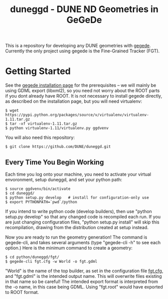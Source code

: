 #+TITLE: duneggd - DUNE ND Geometries in GeGeDe

This is a repository for developing any DUNE geometries with [[https://github.com/brettviren/gegede][gegede]]. Currently the only project using gegede is the Fine-Grained Tracker (FGT).

* Getting Started

See the [[https://github.com/brettviren/gegede/blob/master/doc/install.org][gegede installation page]] for the prerequisites -- we will mainly be using GDML export (libxml2), so you need not worry about the ROOT parts if you dont already have ROOT. It is not necessary to install gegede directly, as described on the installation page, but you will need virtualenv:

#+BEGIN_EXAMPLE
  $ wget https://pypi.python.org/packages/source/v/virtualenv/virtualenv-1.11.tar.gz
  $ tar -xf virtualenv-1.11.tar.gz
  $ python virtualenv-1.11/virtualenv.py ggdvenv
#+END_EXAMPLE

You will also need this repository:

#+BEGIN_EXAMPLE
  $ git clone https://github.com/DUNE/duneggd.git
#+END_EXAMPLE

** Every Time You Begin Working

Each time you log onto your machine, you need to activate your virtual envoronment, setup duneggd, and set your python path:

#+BEGIN_EXAMPLE
  $ source ggdvenv/bin/activate
  $ cd duneggd/
  $ python setup.py develop   # install for configuration-only use
  $ export PYTHONPATH=`pwd`/python
#+END_EXAMPLE

If you intend to write python code (develop builders), then use "python setup.py develop" so that any changed code is recompiled each run. If you are just changing configuration files, "python setup.py install" will skip this recompilation, drawing from the distribution created at setup instead.

Now you are ready to run the geometry generation! The command is gegede-cli, and takes several arguments (type "gegede-cli -h" to see each option.) Here is the minimum command to create a geometry:

#+BEGIN_EXAMPLE
  $ cd python/duneggd/fgt/
  $ gegede-cli fgt.cfg -w World -o fgt.gdml
#+END_EXAMPLE

"World" is the name of the top builder, as set in the configuration file [[https://github.com/tyleralion/duneggd/blob/master/python/duneggd/fgt/fgt.cfg#L58][fgt.cfg]], and "fgt.gdml" is the intended output name. This will overwrite files existing in that name so be careful! The intended export format is interpreted from the -o name, in this case being GDML. Using "fgt.root" would have exported to ROOT format.


